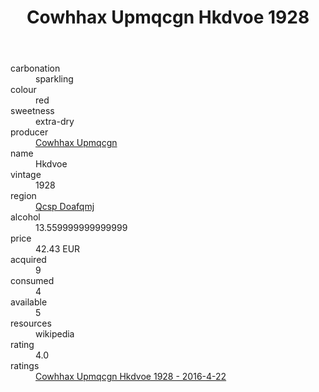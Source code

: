 :PROPERTIES:
:ID:                     f99f7c2c-3c71-4d81-be3f-42e22873da81
:END:
#+TITLE: Cowhhax Upmqcgn Hkdvoe 1928

- carbonation :: sparkling
- colour :: red
- sweetness :: extra-dry
- producer :: [[id:3e62d896-76d3-4ade-b324-cd466bcc0e07][Cowhhax Upmqcgn]]
- name :: Hkdvoe
- vintage :: 1928
- region :: [[id:69c25976-6635-461f-ab43-dc0380682937][Qcsp Doafqmj]]
- alcohol :: 13.559999999999999
- price :: 42.43 EUR
- acquired :: 9
- consumed :: 4
- available :: 5
- resources :: wikipedia
- rating :: 4.0
- ratings :: [[id:8b307485-3789-4bf2-8e84-5a3f20ede750][Cowhhax Upmqcgn Hkdvoe 1928 - 2016-4-22]]


